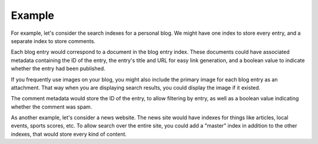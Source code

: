.. _example:

Example
^^^^^^^

For example, let's consider the search indexes for a personal blog. We might have one index to store every entry, and a separate index to store comments.

Each blog entry would correspond to a document in the blog entry index. These documents could have associated metadata containing the ID of the entry, the entry's title and URL for easy link generation, and a boolean value to indicate whether the entry had been published.

If you frequently use images on your blog, you might also include the primary image for each blog entry as an attachment. That way when you are displaying search results, you could display the image if it existed.

The comment metadata would store the ID of the entry, to allow filtering by entry, as well as a boolean value indicating whether the comment was spam.

As another example, let's consider a news website. The news site would have indexes for things like articles, local events, sports scores, etc. To allow search over the entire site, you could add a "master" index in addition to the other indexes, that would store every kind of content.
